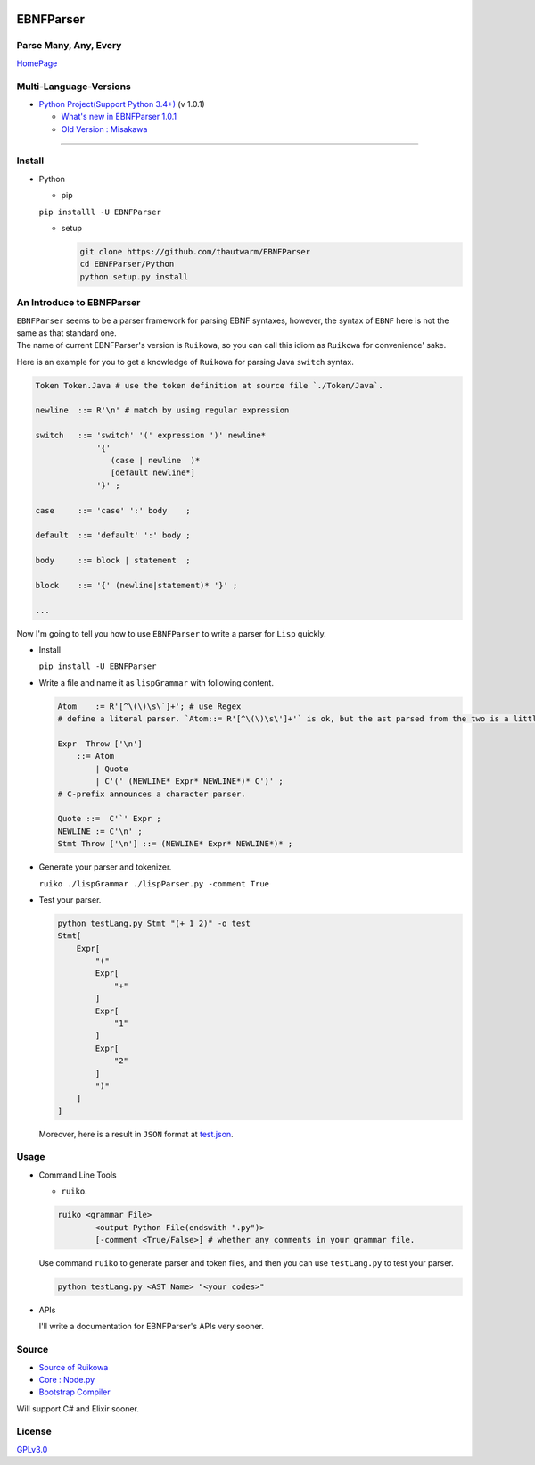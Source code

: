 |Build Status| |PyPI version| |Chinese Doc| |Release Note| |GPLv3.0
License|

EBNFParser
==========

Parse Many, Any, Every
----------------------

`HomePage <https://github.com/thautwarm/EBNFParsver>`__

Multi-Language-Versions
-----------------------

-  `Python Project(Support Python
   3.4+) <https://github.com/thautwarm/EBNFParser/tree/master/Python>`__
   (v 1.0.1)

   -  `What's new in EBNFParser
      1.0.1 <https://github.com/thautwarm/EBNFParser/tree/master/Python/release-note>`__
   -  `Old Version :
      Misakawa <https://github.com/thautwarm/EBNFParser/tree/master/Misakawa.md>`__

--------------

Install
-------

-  Python

   -  pip

   ``pip installl -U EBNFParser``

   -  setup

      .. code:: shell

          git clone https://github.com/thautwarm/EBNFParser
          cd EBNFParser/Python
          python setup.py install

An Introduce to EBNFParser
--------------------------

| ``EBNFParser`` seems to be a parser framework for parsing EBNF
  syntaxes, however, the syntax of ``EBNF`` here is not the same as that
  standard one.
| The name of current EBNFParser's version is ``Ruikowa``, so you can
  call this idiom as ``Ruikowa`` for convenience' sake.

Here is an example for you to get a knowledge of ``Ruikowa`` for parsing
Java ``switch`` syntax.

.. code:: bnf


    Token Token.Java # use the token definition at source file `./Token/Java`.

    newline  ::= R'\n' # match by using regular expression

    switch   ::= 'switch' '(' expression ')' newline*
                 '{'  
                    (case | newline  )*
                    [default newline*]
                 '}' ;

    case     ::= 'case' ':' body    ;

    default  ::= 'default' ':' body ;

    body     ::= block | statement  ;

    block    ::= '{' (newline|statement)* '}' ;

    ...

Now I'm going to tell you how to use ``EBNFParser`` to write a parser
for ``Lisp`` quickly.

-  Install

   ``pip install -U EBNFParser``

-  Write a file and name it as ``lispGrammar`` with following content.

   .. code:: bnf

       Atom    := R'[^\(\)\s\`]+'; # use Regex
       # define a literal parser. `Atom::= R'[^\(\)\s\']+'` is ok, but the ast parsed from the two is a little different with each other.

       Expr  Throw ['\n'] 
           ::= Atom 
               | Quote 
               | C'(' (NEWLINE* Expr* NEWLINE*)* C')' ; 
       # C-prefix announces a character parser.

       Quote ::=  C'`' Expr ;
       NEWLINE := C'\n' ;
       Stmt Throw ['\n'] ::= (NEWLINE* Expr* NEWLINE*)* ;

-  Generate your parser and tokenizer.

   ``ruiko ./lispGrammar ./lispParser.py -comment True``

-  Test your parser.

   .. code:: shell

       python testLang.py Stmt "(+ 1 2)" -o test
       Stmt[
           Expr[
               "("
               Expr[
                   "+"
               ]
               Expr[
                   "1"
               ]
               Expr[
                   "2"
               ]
               ")"
           ]
       ]

   Moreover, here is a result in ``JSON`` format at
   `test.json <https://github.com/thautwarm/EBNFParser/tree/master/tests/Ruikowa/Lang/Lisp/test.json>`__.

Usage
-----

-  Command Line Tools

   -  ``ruiko``.

   .. code:: shell

       ruiko <grammar File> 
               <output Python File(endswith ".py")>
               [-comment <True/False>] # whether any comments in your grammar file.

   Use command ``ruiko`` to generate parser and token files, and then
   you can use ``testLang.py`` to test your parser.

   .. code:: shell

       python testLang.py <AST Name> "<your codes>"

-  APIs

   I'll write a documentation for EBNFParser's APIs very sooner.

Source
------

-  `Source of
   Ruikowa <https://github.com/thautwarm/EBNFParser/tree/master/Python/Ruikowa>`__
-  `Core :
   Node.py <https://github.com/thautwarm/EBNFParser/tree/master/Python/Ruikowa/ObjectRegex/Node.py>`__
-  `Bootstrap
   Compiler <https://github.com/thautwarm/EBNFParser/tree/master/Python/Ruikowa/Bootstrap>`__

Will support C# and Elixir sooner.

License
-------

`GPLv3.0 <./LICENSE>`__

.. |Build Status| image:: https://travis-ci.org/thautwarm/EBNFParser.svg?branch=master
   :target: https://travis-ci.org/thautwarm/EBNFParser
.. |PyPI version| image:: https://img.shields.io/pypi/v/EBNFParser.svg
   :target: https://pypi.python.org/pypi/EBNFParser
.. |Chinese Doc| image:: https://img.shields.io/badge/docs-RuikowaEBNF-yellow.svg?style=flat
   :target: https://github.com/thautwarm/EBNFParser/blob/master/Ruikowa.zh.md
.. |Release Note| image:: https://img.shields.io/badge/note-release-orange.svg
   :target: https://github.com/thautwarm/EBNFParser/blob/master/Python/release-note
.. |GPLv3.0 License| image:: https://img.shields.io/badge/license-GPLv3.0-Green.svg?style=flat
   :target: https://github.com/thautwarm/EBNFParser/blob/master/LICENSE


